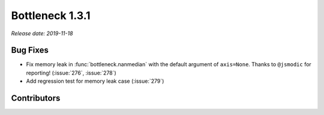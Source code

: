 Bottleneck 1.3.1
================

*Release date: 2019-11-18*

Bug Fixes
~~~~~~~~~
- Fix memory leak in :func:`bottleneck.nanmedian` with the default
  argument of ``axis=None``. Thanks to ``@jsmodic`` for reporting!
  (:issue:`276`, :issue:`278`)
- Add regression test for memory leak case (:issue:`279`)

Contributors
~~~~~~~~~~~~

.. contributors:: v1.3.0..v1.3.1
